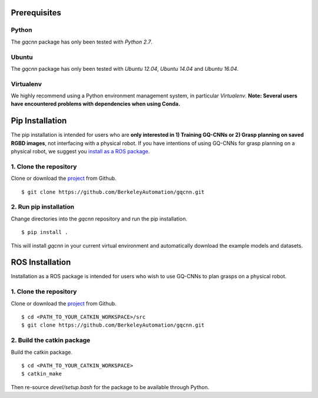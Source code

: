Prerequisites
~~~~~~~~~~~~~

Python
""""""

The `gqcnn` package has only been tested with `Python 2.7`.

Ubuntu
""""""

The `gqcnn` package has only been tested with `Ubuntu 12.04`, `Ubuntu 14.04` and `Ubuntu 16.04`.

Virtualenv
""""""""""

We highly recommend using a Python environment management system, in particular `Virtualenv`. **Note: Several users have encountered problems with dependencies when using Conda.**

Pip Installation
~~~~~~~~~~~~~~~~

The pip installation is intended for users who are **only interested in 1) Training GQ-CNNs or 2) Grasp planning on saved RGBD images**, not
interfacing with a physical robot.
If you have intentions of using GQ-CNNs for grasp planning on a physical robot, we suggest you `install as a ROS package`_.

.. _install as a ROS package: https://berkeleyautomation.github.io/gqcnn/install/install.html#ros-installation

1. Clone the repository
"""""""""""""""""""""""
Clone or download the `project`_ from Github. ::

    $ git clone https://github.com/BerkeleyAutomation/gqcnn.git

.. _project: https://github.com/BerkeleyAutomation/gqcnn

2. Run pip installation
""""""""""""""""""""""""""
Change directories into the `gqcnn` repository and run the pip installation. ::

    $ pip install .

This will install `gqcnn` in your current virtual environment and automatically download the example models and datasets.

.. _ros-install:

ROS Installation
~~~~~~~~~~~~~~~~

Installation as a ROS package is intended for users who wish to use GQ-CNNs to plan grasps on a physical robot.

1. Clone the repository
"""""""""""""""""""""""
Clone or download the `project`_ from Github. ::

    $ cd <PATH_TO_YOUR_CATKIN_WORKSPACE>/src
    $ git clone https://github.com/BerkeleyAutomation/gqcnn.git

2. Build the catkin package
"""""""""""""""""""""""""""
Build the catkin package. ::

    $ cd <PATH_TO_YOUR_CATKIN_WORKSPACE>
    $ catkin_make

Then re-source `devel/setup.bash` for the package to be available through Python.

